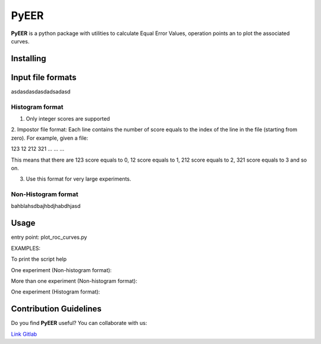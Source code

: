 PyEER
=====

**PyEER** is a python package with utilities to calculate Equal Error Values, operation points
an to plot the associated curves.

Installing
----------

.. code:: sh
    pip install pyeer

Input file formats
------------------

asdasdasdasdadsadasd

Histogram format
................

1. Only integer scores are supported
2. Impostor file format: Each line contains the number of score equals to the index of the line in the file
(starting from zero). For example, given a file:

123
12
212
321
...
...
...

This means that there are 123 score equals to 0, 12 score equals to 1, 212 score equals to 2, 321 score equals to 3 and so on.

3. Use this format for very large experiments.

Non-Histogram format
....................

bahblahsdbajhbdjhabdhjasd

Usage
-----

entry point: plot_roc_curves.py

EXAMPLES:

To print the script help

.. code:: sh
    python plot_roc_curves.py -h

One experiment (Non-histogram format):

.. code:: sh
    python plot_roc_curves.py -p "example_files/non_hist/" -i "exp1_false" -g "exp1_true" -e "exp1"

More than one experiment (Non-histogram format):

.. code:: sh
    python plot_roc_curves.py -p "example_files/non_hist/" -i "exp1_false,exp2_false" -g "exp1_true,exp2_true" -e "exp1,exp2"

One experiment (Histogram format):

.. code:: sh
    python plot_roc_curves.py -p "example_files/hist/" -i "exp1_false" -g "exp1_true" -e "exp1" -ht

Contribution Guidelines
-----------------------

Do you find **PyEER** useful? You can collaborate with us:

`Link Gitlab <https://gitlab.com/manuelaguadomtz/pyeer>`_
